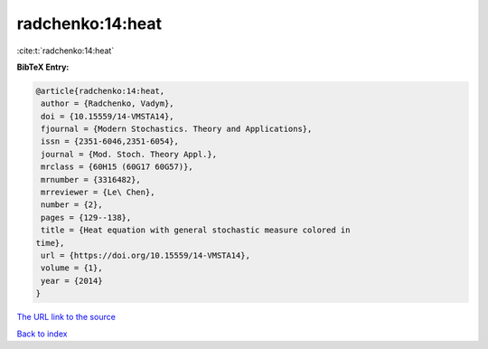 radchenko:14:heat
=================

:cite:t:`radchenko:14:heat`

**BibTeX Entry:**

.. code-block:: bibtex

   @article{radchenko:14:heat,
    author = {Radchenko, Vadym},
    doi = {10.15559/14-VMSTA14},
    fjournal = {Modern Stochastics. Theory and Applications},
    issn = {2351-6046,2351-6054},
    journal = {Mod. Stoch. Theory Appl.},
    mrclass = {60H15 (60G17 60G57)},
    mrnumber = {3316482},
    mrreviewer = {Le\ Chen},
    number = {2},
    pages = {129--138},
    title = {Heat equation with general stochastic measure colored in
   time},
    url = {https://doi.org/10.15559/14-VMSTA14},
    volume = {1},
    year = {2014}
   }

`The URL link to the source <ttps://doi.org/10.15559/14-VMSTA14}>`__


`Back to index <../By-Cite-Keys.html>`__
